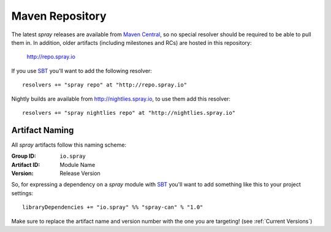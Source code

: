 .. _maven-repo:

Maven Repository
================

The latest *spray* releases are available from `Maven Central`_, so no special resolver should be required to be able
to pull them in. In addition, older artifacts (including milestones and RCs) are hosted in this repository:

  http://repo.spray.io

If you use SBT_ you'll want to add the following resolver::

  resolvers += "spray repo" at "http://repo.spray.io"

Nightly builds are available from http://nightlies.spray.io, to use them add this resolver::

  resolvers += "spray nightlies repo" at "http://nightlies.spray.io"

.. _Maven Central: http://search.maven.org/


Artifact Naming
---------------

All *spray* artifacts follow this naming scheme:

:Group ID:    ``io.spray``
:Artifact ID: Module Name
:Version:     Release Version


So, for expressing a dependency on a *spray* module with SBT_ you'll want to add something like this
to your project settings::

  libraryDependencies += "io.spray" %% "spray-can" % "1.0"

Make sure to replace the artifact name and version number with the one you are targeting! (see :ref:`Current Versions`)


.. _SBT: http://www.scala-sbt.org/
